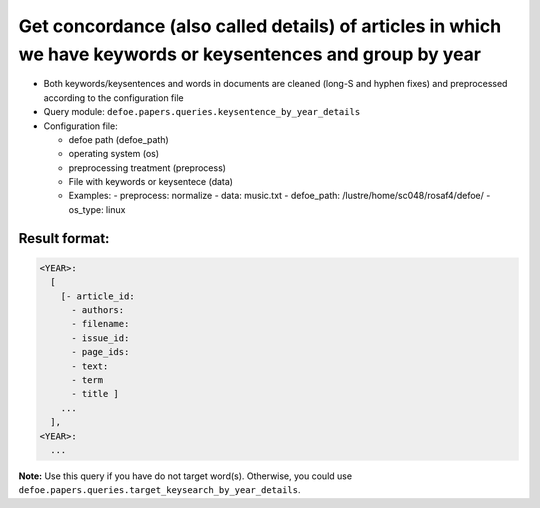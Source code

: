 Get concordance (also called details) of articles in which we have keywords or keysentences and group by year
==============================================================================================================

- Both keywords/keysentences and words in documents are cleaned (long-S and hyphen fixes) and preprocessed according to the configuration file
- Query module: ``defoe.papers.queries.keysentence_by_year_details``
- Configuration file:

  - defoe path (defoe_path)
  - operating system (os)
  - preprocessing treatment (preprocess)
  - File with keywords or keysentece (data)

  - Examples:
    - preprocess: normalize
    - data: music.txt
    - defoe_path: /lustre/home/sc048/rosaf4/defoe/
    - os_type: linux

Result format:
----------------------------------------------------------
..  code-block:: yaml

    <YEAR>:
      [
        [- article_id:
          - authors:
          - filename:
          - issue_id:
          - page_ids:
          - text:
          - term
          - title ]
        ...
      ],
    <YEAR>:
      ...

**Note:** Use this query if you have do not target word(s). Otherwise, you could use ``defoe.papers.queries.target_keysearch_by_year_details``.
